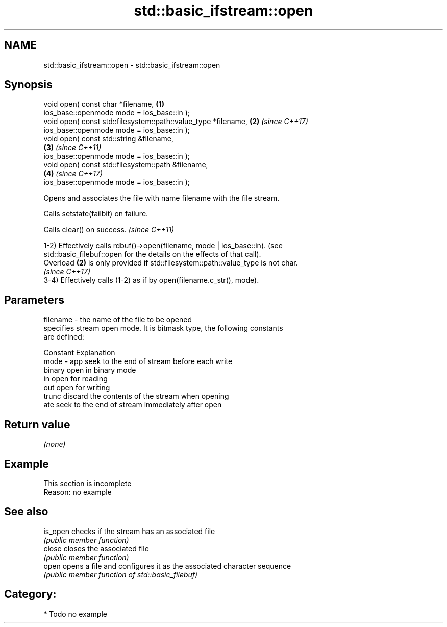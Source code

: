 .TH std::basic_ifstream::open 3 "2018.03.28" "http://cppreference.com" "C++ Standard Libary"
.SH NAME
std::basic_ifstream::open \- std::basic_ifstream::open

.SH Synopsis
   void open( const char *filename,                                   \fB(1)\fP
              ios_base::openmode mode = ios_base::in );
   void open( const std::filesystem::path::value_type *filename,      \fB(2)\fP \fI(since C++17)\fP
              ios_base::openmode mode = ios_base::in );
   void open( const std::string &filename,                          
                                                                      \fB(3)\fP \fI(since C++11)\fP
              ios_base::openmode mode = ios_base::in );
   void open( const std::filesystem::path &filename,                
                                                                      \fB(4)\fP \fI(since C++17)\fP
              ios_base::openmode mode = ios_base::in );

   Opens and associates the file with name filename with the file stream.

   Calls setstate(failbit) on failure.

   Calls clear() on success. \fI(since C++11)\fP

   1-2) Effectively calls rdbuf()->open(filename, mode | ios_base::in). (see
   std::basic_filebuf::open for the details on the effects of that call).
   Overload \fB(2)\fP is only provided if std::filesystem::path::value_type is not char.
   \fI(since C++17)\fP
   3-4) Effectively calls (1-2) as if by open(filename.c_str(), mode).

.SH Parameters

   filename - the name of the file to be opened
              specifies stream open mode. It is bitmask type, the following constants
              are defined:

              Constant Explanation
   mode     - app      seek to the end of stream before each write
              binary   open in binary mode
              in       open for reading
              out      open for writing
              trunc    discard the contents of the stream when opening
              ate      seek to the end of stream immediately after open

.SH Return value

   \fI(none)\fP

.SH Example

    This section is incomplete
    Reason: no example

.SH See also

   is_open checks if the stream has an associated file
           \fI(public member function)\fP 
   close   closes the associated file
           \fI(public member function)\fP 
   open    opens a file and configures it as the associated character sequence
           \fI(public member function of std::basic_filebuf)\fP 

.SH Category:

     * Todo no example
